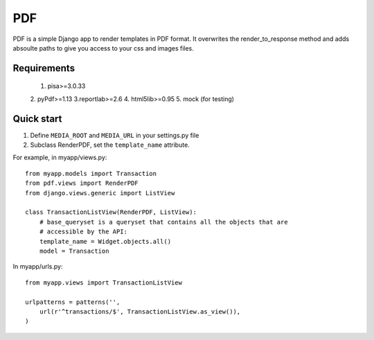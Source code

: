 =====
PDF
=====

PDF is a simple Django app to render templates in PDF format. It overwrites the
render_to_response method and adds absoulte paths to give you access to your
css and images files.

Requirements
============
    1. pisa>=3.0.33
    2. pyPdf>=1.13
    3.reportlab>=2.6
    4. html5lib>=0.95
    5. mock (for testing)

Quick start
===========

1. Define ``MEDIA_ROOT`` and ``MEDIA_URL`` in your settings.py file
2. Subclass RenderPDF, set the ``template_name`` attribute.

For example, in myapp/views.py::

    from myapp.models import Transaction
    from pdf.views import RenderPDF
    from django.views.generic import ListView

    class TransactionListView(RenderPDF, ListView):
        # base_queryset is a queryset that contains all the objects that are
        # accessible by the API:
        template_name = Widget.objects.all()
        model = Transaction

In myapp/urls.py::

    from myapp.views import TransactionListView

    urlpatterns = patterns('',
        url(r'^transactions/$', TransactionListView.as_view()),
    )
